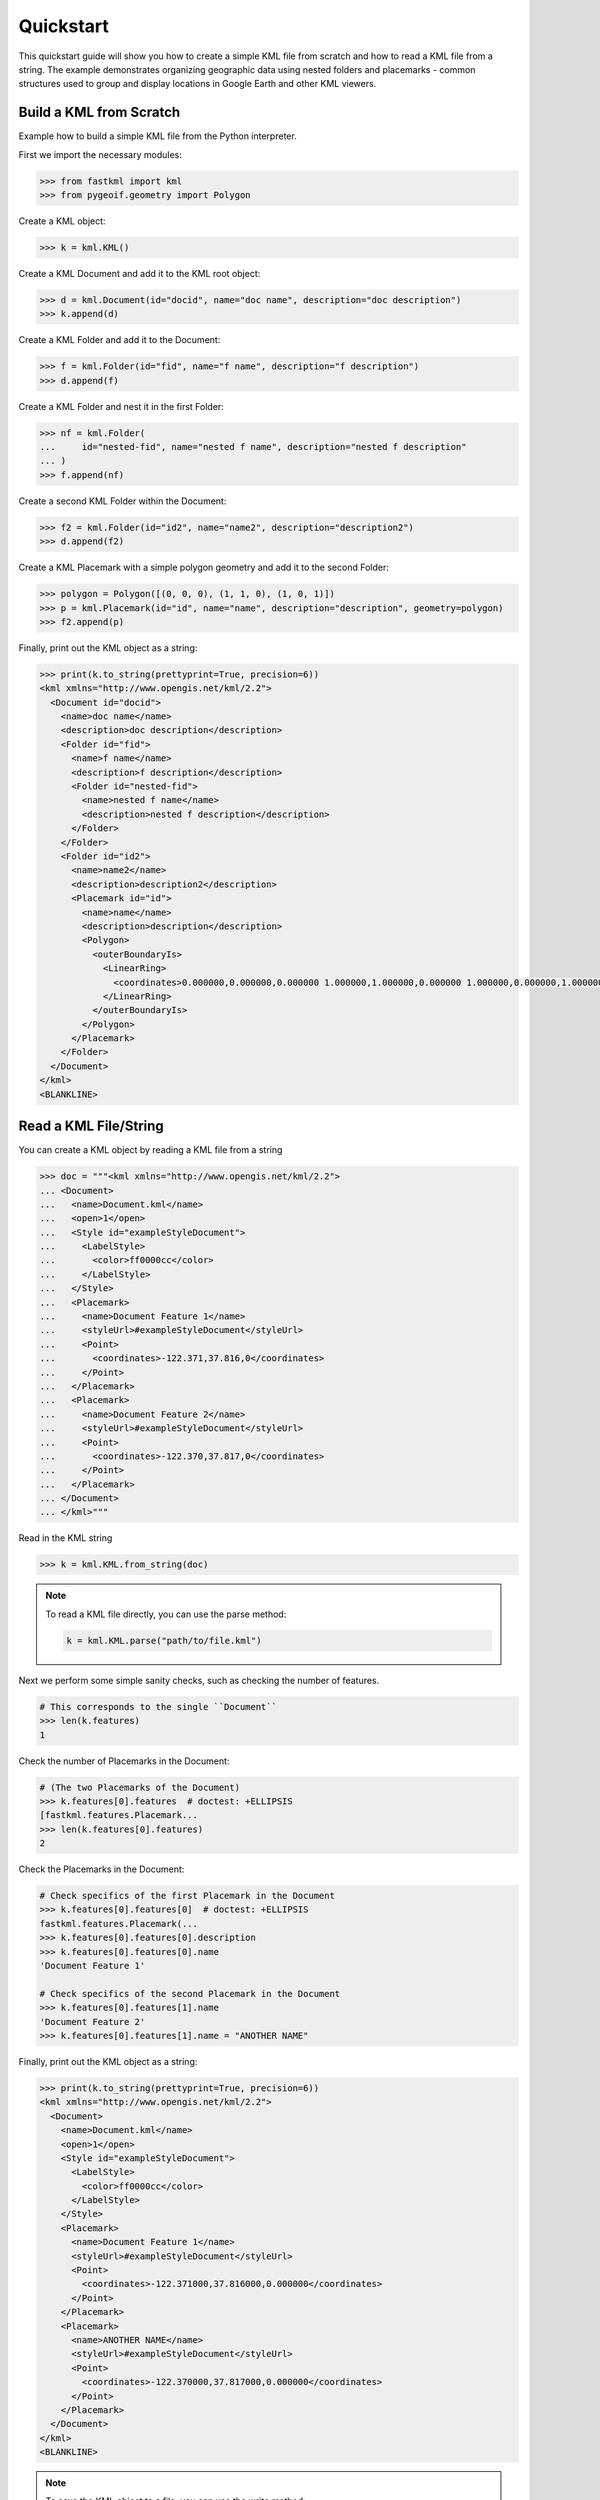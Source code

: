 Quickstart
==========
This quickstart guide will show you how to create a simple KML file from scratch and how
to read a KML file from a string. The example demonstrates organizing geographic data using
nested folders and placemarks - common structures used to group and display locations in
Google Earth and other KML viewers.

Build a KML from Scratch
------------------------

Example how to build a simple KML file from the Python interpreter.

First we import the necessary modules:

.. code-block:: pycon

    >>> from fastkml import kml
    >>> from pygeoif.geometry import Polygon

Create a KML object:

.. code-block:: pycon

    >>> k = kml.KML()

Create a KML Document and add it to the KML root object:

.. code-block:: pycon

    >>> d = kml.Document(id="docid", name="doc name", description="doc description")
    >>> k.append(d)

Create a KML Folder and add it to the Document:

.. code-block:: pycon

    >>> f = kml.Folder(id="fid", name="f name", description="f description")
    >>> d.append(f)

Create a KML Folder and nest it in the first Folder:

.. code-block:: pycon

    >>> nf = kml.Folder(
    ...     id="nested-fid", name="nested f name", description="nested f description"
    ... )
    >>> f.append(nf)

Create a second KML Folder within the Document:

.. code-block:: pycon

    >>> f2 = kml.Folder(id="id2", name="name2", description="description2")
    >>> d.append(f2)

Create a KML Placemark with a simple polygon geometry and add it to the second Folder:

.. code-block:: pycon

    >>> polygon = Polygon([(0, 0, 0), (1, 1, 0), (1, 0, 1)])
    >>> p = kml.Placemark(id="id", name="name", description="description", geometry=polygon)
    >>> f2.append(p)

Finally, print out the KML object as a string:

.. code-block:: pycon

    >>> print(k.to_string(prettyprint=True, precision=6))
    <kml xmlns="http://www.opengis.net/kml/2.2">
      <Document id="docid">
        <name>doc name</name>
        <description>doc description</description>
        <Folder id="fid">
          <name>f name</name>
          <description>f description</description>
          <Folder id="nested-fid">
            <name>nested f name</name>
            <description>nested f description</description>
          </Folder>
        </Folder>
        <Folder id="id2">
          <name>name2</name>
          <description>description2</description>
          <Placemark id="id">
            <name>name</name>
            <description>description</description>
            <Polygon>
              <outerBoundaryIs>
                <LinearRing>
                  <coordinates>0.000000,0.000000,0.000000 1.000000,1.000000,0.000000 1.000000,0.000000,1.000000 0.000000,0.000000,0.000000</coordinates>
                </LinearRing>
              </outerBoundaryIs>
            </Polygon>
          </Placemark>
        </Folder>
      </Document>
    </kml>
    <BLANKLINE>



Read a KML File/String
----------------------

You can create a KML object by reading a KML file from a string

.. code-block:: pycon

    >>> doc = """<kml xmlns="http://www.opengis.net/kml/2.2">
    ... <Document>
    ...   <name>Document.kml</name>
    ...   <open>1</open>
    ...   <Style id="exampleStyleDocument">
    ...     <LabelStyle>
    ...       <color>ff0000cc</color>
    ...     </LabelStyle>
    ...   </Style>
    ...   <Placemark>
    ...     <name>Document Feature 1</name>
    ...     <styleUrl>#exampleStyleDocument</styleUrl>
    ...     <Point>
    ...       <coordinates>-122.371,37.816,0</coordinates>
    ...     </Point>
    ...   </Placemark>
    ...   <Placemark>
    ...     <name>Document Feature 2</name>
    ...     <styleUrl>#exampleStyleDocument</styleUrl>
    ...     <Point>
    ...       <coordinates>-122.370,37.817,0</coordinates>
    ...     </Point>
    ...   </Placemark>
    ... </Document>
    ... </kml>"""

Read in the KML string

.. code-block:: pycon

    >>> k = kml.KML.from_string(doc)


.. note::

    To read a KML file directly, you can use the parse method:

    .. code-block:: Python

        k = kml.KML.parse("path/to/file.kml")



Next we perform some simple sanity checks, such as checking the number of features.

.. code-block:: pycon

    # This corresponds to the single ``Document``
    >>> len(k.features)
    1

Check the number of Placemarks in the Document:

.. code-block:: pycon

    # (The two Placemarks of the Document)
    >>> k.features[0].features  # doctest: +ELLIPSIS
    [fastkml.features.Placemark...
    >>> len(k.features[0].features)
    2

Check the Placemarks in the Document:

.. code-block:: pycon

    # Check specifics of the first Placemark in the Document
    >>> k.features[0].features[0]  # doctest: +ELLIPSIS
    fastkml.features.Placemark(...
    >>> k.features[0].features[0].description
    >>> k.features[0].features[0].name
    'Document Feature 1'

    # Check specifics of the second Placemark in the Document
    >>> k.features[0].features[1].name
    'Document Feature 2'
    >>> k.features[0].features[1].name = "ANOTHER NAME"

Finally, print out the KML object as a string:

.. code-block:: pycon

    >>> print(k.to_string(prettyprint=True, precision=6))
    <kml xmlns="http://www.opengis.net/kml/2.2">
      <Document>
        <name>Document.kml</name>
        <open>1</open>
        <Style id="exampleStyleDocument">
          <LabelStyle>
            <color>ff0000cc</color>
          </LabelStyle>
        </Style>
        <Placemark>
          <name>Document Feature 1</name>
          <styleUrl>#exampleStyleDocument</styleUrl>
          <Point>
            <coordinates>-122.371000,37.816000,0.000000</coordinates>
          </Point>
        </Placemark>
        <Placemark>
          <name>ANOTHER NAME</name>
          <styleUrl>#exampleStyleDocument</styleUrl>
          <Point>
            <coordinates>-122.370000,37.817000,0.000000</coordinates>
          </Point>
        </Placemark>
      </Document>
    </kml>
    <BLANKLINE>

.. note::

    To save the KML object to a file, you can use the write method:

    .. code-block:: Python

        k.write("path/to/file.kml")
